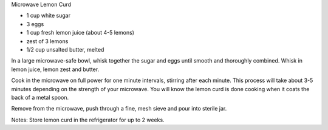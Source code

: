 Microwave Lemon Curd

* 1 cup white sugar
* 3 eggs
* 1 cup fresh lemon juice (about 4-5 lemons)
* zest of 3 lemons
* 1/2 cup unsalted butter, melted


In a large microwave-safe bowl, whisk together the sugar and eggs until smooth
and thoroughly combined. Whisk in lemon juice, lemon zest and butter.

Cook in the microwave on full power for one minute intervals, stirring after
each minute. This process will take about 3-5 minutes depending on the strength
of your microwave. You will know the lemon curd is done cooking when it coats
the back of a metal spoon.

Remove from the microwave, push through a fine, mesh sieve and pour into
sterile jar.

Notes:
Store lemon curd in the refrigerator for up to 2 weeks.
